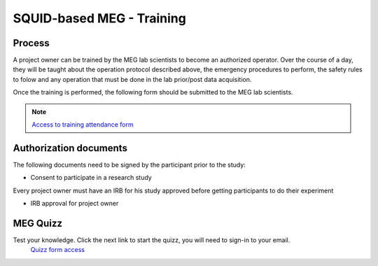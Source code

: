 SQUID-based MEG - Training
==========================

Process
-------

A project owner can be trained by the MEG lab scientists to become an authorized operator.
Over the course of a day, they will be taught about the operation protocol described above, the emergency procedures to perform, the safety rules to folow and any
operation that must be done in the lab prior/post data acquisition.

Once the training is performed, the following form should be submitted to the MEG lab scientists.

.. note::
    `Access to training attendance form <https://docs.google.com/forms/d/e/1FAIpQLScLW1MOvo-9aAwX2_04FcyLGPR9xtDso9hu9SEixUy2VzuAiw/viewform>`_




Authorization documents
-----------------------


The following documents need to be signed by the participant prior to the study:

- Consent to participate in a research study

Every project owner must have an IRB for his study approved before getting participants to do their experiment

- IRB approval for project owner




MEG Quizz
---------

Test your knowledge. Click the next link to start the quizz, you will need to sign-in to your email.
 `Quizz form access <https://docs.google.com/forms/d/e/1FAIpQLSfpJx-E2YwoEvfH5JGNksXimtnyol8553SXU_EYrdWqzx7AtA/viewform?usp=sharing>`_

